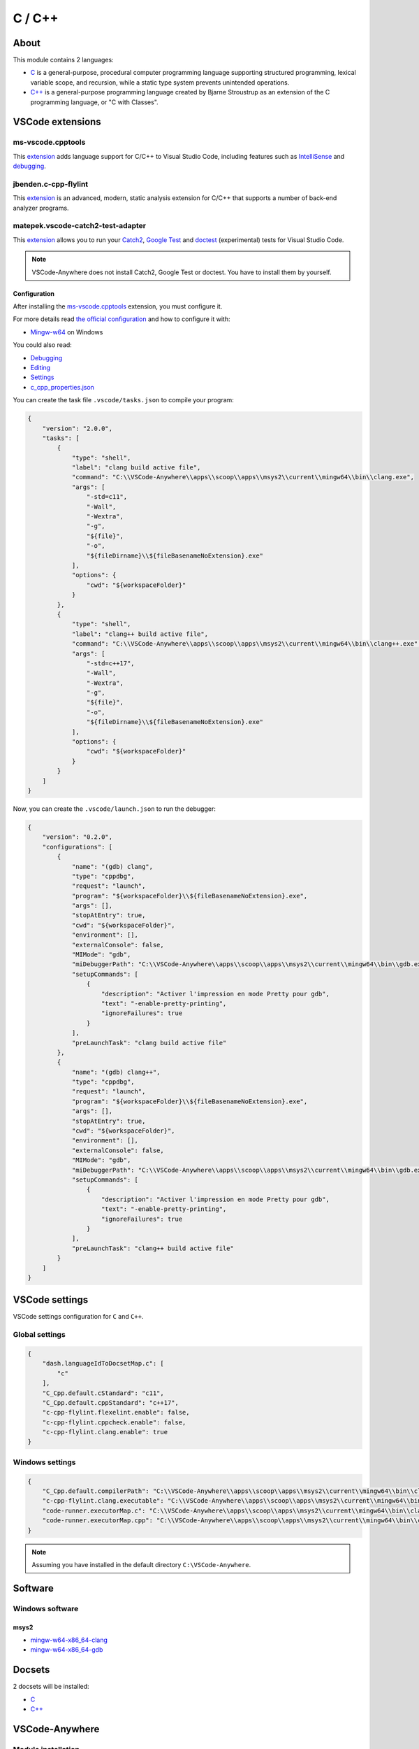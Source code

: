 .. _modulec_cpp:

=======
C / C++
=======

.. image:: https://ms-vscode.gallerycdn.vsassets.io/extensions/ms-vscode/cpptools/0.26.1/1572295904182/Microsoft.VisualStudio.Services.Icons.Default
    :alt: C/C++
    :height: 250px

About
#####

This module contains 2 languages:

- `C <https://en.cppreference.com/w/c>`__ is a general-purpose, procedural computer programming language
  supporting structured programming, lexical variable scope, and recursion,
  while a static type system prevents unintended operations.

- `C++ <https://en.cppreference.com/w/cpp>`__ is a general-purpose programming language created by
  Bjarne Stroustrup as an extension of the C programming
  language, or "C with Classes".

VSCode extensions
#################

ms-vscode.cpptools
******************

This `extension <https://marketplace.visualstudio.com/items?itemName=ms-vscode.cpptools>`__
adds language support for C/C++ to Visual Studio Code, including features such
as `IntelliSense <https://code.visualstudio.com/docs/editor/intellisense>`_ and
`debugging <https://code.visualstudio.com/docs/editor/debugging>`__.

.. image:: https://code.visualstudio.com/assets/docs/languages/cpp/cpp-hero.png
    :alt: C++ completion

jbenden.c-cpp-flylint
*********************

This `extension <https://marketplace.visualstudio.com/items?itemName=jbenden.c-cpp-flylint>`__
is an advanced, modern, static analysis extension for C/C++ that supports a
number of back-end analyzer programs.

matepek.vscode-catch2-test-adapter
**********************************

This `extension <https://marketplace.visualstudio.com/items?itemName=matepek.vscode-catch2-test-adapter>`__
allows you to run your `Catch2 <https://github.com/catchorg/Catch2>`_,
`Google Test <https://github.com/google/googletest>`_ and
`doctest <https://github.com/onqtam/doctest>`_ (experimental) tests for Visual Studio Code.

.. image:: https://github.com/matepek/vscode-catch2-test-adapter/raw/master/resources/Screenshot_2019-05-28.png
    :alt: Cpp tests

.. note::

    VSCode-Anywhere does not install Catch2, Google Test or doctest.
    You have to install them by yourself.

Configuration
=============

After installing the `ms-vscode.cpptools`_ extension, you must configure it.

For more details read `the official configuration <https://code.visualstudio.com/docs/languages/cpp>`_
and how to configure it with:

- `Mingw-w64 <https://code.visualstudio.com/docs/cpp/config-mingw>`_ on Windows

You could also read:

- `Debugging <https://code.visualstudio.com/docs/cpp/cpp-debug>`__
- `Editing <https://code.visualstudio.com/docs/cpp/cpp-ide>`_
- `Settings <https://code.visualstudio.com/docs/cpp/customize-default-settings-cpp>`_
- `c_cpp_properties.json <https://code.visualstudio.com/docs/cpp/c-cpp-properties-schema-reference>`_

You can create the task file ``.vscode/tasks.json`` to compile your program:

.. code-block:: json
    :name: tasks

    {
        "version": "2.0.0",
        "tasks": [
            {
                "type": "shell",
                "label": "clang build active file",
                "command": "C:\\VSCode-Anywhere\\apps\\scoop\\apps\\msys2\\current\\mingw64\\bin\\clang.exe",
                "args": [
                    "-std=c11",
                    "-Wall",
                    "-Wextra",
                    "-g",
                    "${file}",
                    "-o",
                    "${fileDirname}\\${fileBasenameNoExtension}.exe"
                ],
                "options": {
                    "cwd": "${workspaceFolder}"
                }
            },
            {
                "type": "shell",
                "label": "clang++ build active file",
                "command": "C:\\VSCode-Anywhere\\apps\\scoop\\apps\\msys2\\current\\mingw64\\bin\\clang++.exe",
                "args": [
                    "-std=c++17",
                    "-Wall",
                    "-Wextra",
                    "-g",
                    "${file}",
                    "-o",
                    "${fileDirname}\\${fileBasenameNoExtension}.exe"
                ],
                "options": {
                    "cwd": "${workspaceFolder}"
                }
            }
        ]
    }

Now, you can create the ``.vscode/launch.json`` to run the debugger:

.. code-block:: json
    :name: launch

    {
        "version": "0.2.0",
        "configurations": [
            {
                "name": "(gdb) clang",
                "type": "cppdbg",
                "request": "launch",
                "program": "${workspaceFolder}\\${fileBasenameNoExtension}.exe",
                "args": [],
                "stopAtEntry": true,
                "cwd": "${workspaceFolder}",
                "environment": [],
                "externalConsole": false,
                "MIMode": "gdb",
                "miDebuggerPath": "C:\\VSCode-Anywhere\\apps\\scoop\\apps\\msys2\\current\\mingw64\\bin\\gdb.exe",
                "setupCommands": [
                    {
                        "description": "Activer l'impression en mode Pretty pour gdb",
                        "text": "-enable-pretty-printing",
                        "ignoreFailures": true
                    }
                ],
                "preLaunchTask": "clang build active file"
            },
            {
                "name": "(gdb) clang++",
                "type": "cppdbg",
                "request": "launch",
                "program": "${workspaceFolder}\\${fileBasenameNoExtension}.exe",
                "args": [],
                "stopAtEntry": true,
                "cwd": "${workspaceFolder}",
                "environment": [],
                "externalConsole": false,
                "MIMode": "gdb",
                "miDebuggerPath": "C:\\VSCode-Anywhere\\apps\\scoop\\apps\\msys2\\current\\mingw64\\bin\\gdb.exe",
                "setupCommands": [
                    {
                        "description": "Activer l'impression en mode Pretty pour gdb",
                        "text": "-enable-pretty-printing",
                        "ignoreFailures": true
                    }
                ],
                "preLaunchTask": "clang++ build active file"
            }
        ]
    }

VSCode settings
###############

VSCode settings configuration for ``C`` and ``C++``.

Global settings
***************

.. code-block:: json

    {
        "dash.languageIdToDocsetMap.c": [
            "c"
        ],
        "C_Cpp.default.cStandard": "c11",
        "C_Cpp.default.cppStandard": "c++17",
        "c-cpp-flylint.flexelint.enable": false,
        "c-cpp-flylint.cppcheck.enable": false,
        "c-cpp-flylint.clang.enable": true
    }

Windows settings
****************

.. code-block:: json

    {
        "C_Cpp.default.compilerPath": "C:\\VSCode-Anywhere\\apps\\scoop\\apps\\msys2\\current\\mingw64\\bin\\clang.exe",
        "c-cpp-flylint.clang.executable": "C:\\VSCode-Anywhere\\apps\\scoop\\apps\\msys2\\current\\mingw64\\bin\\clang.exe",
        "code-runner.executorMap.c": "C:\\VSCode-Anywhere\\apps\\scoop\\apps\\msys2\\current\\mingw64\\bin\\clang.exe $fileName -o $fileNameWithoutExt.exe && $fileNameWithoutExt.exe",
        "code-runner.executorMap.cpp": "C:\\VSCode-Anywhere\\apps\\scoop\\apps\\msys2\\current\\mingw64\\bin\\clang++.exe $fileName -o $fileNameWithoutExt.exe && $fileNameWithoutExt.exe"
    }

.. note::

    Assuming you have installed in the default directory ``C:\VSCode-Anywhere``.

Software
########

Windows software
****************

msys2
=====

- `mingw-w64-x86_64-clang <https://packages.msys2.org/package/mingw-w64-x86_64-clang>`_
- `mingw-w64-x86_64-gdb <https://packages.msys2.org/package/mingw-w64-x86_64-gdb>`_

Docsets
#######

2 docsets will be installed:

- `C <https://github.com/Kapeli/feeds/blob/master/C.xml>`__
- `C++ <https://github.com/Kapeli/feeds/blob/master/C%2B%2B.xml>`__

VSCode-Anywhere
###############

Module installation
*******************

To enable this :ref:`module <modules>`:

.. code-block:: yaml

    c_cpp:
        enabled: True

Environment
***********

Windows environment
*******************

.. code-block:: yaml

    PATH: C:\VSCode-Anywhere\apps\scoop\apps\gdb\current\bin

.. note::

    Assuming you have installed in the default directory ``C:\VSCode-Anywhere``.

Specific module settings
************************

No specific Configuration but you can change the default compiler by another
one:

.. code-block:: yaml

    msys2:
        pkgs:
            mingw-w64-x86_64-gcc:
                enabled: True
